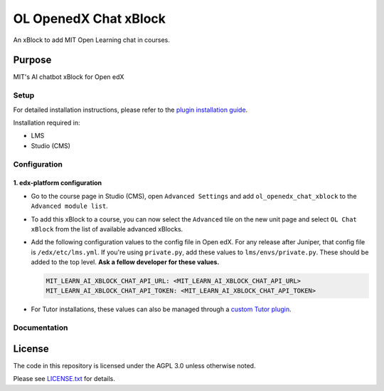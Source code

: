 


OL OpenedX Chat xBlock
######################

An xBlock to add MIT Open Learning chat in courses.


Purpose
*******

MIT's AI chatbot xBlock for Open edX

Setup
=====

For detailed installation instructions, please refer to the `plugin installation guide <../../docs#installation-guide>`_.

Installation required in:

* LMS
* Studio (CMS)

Configuration
=============

1. edx-platform configuration
-----------------------------
- Go to the course page in Studio (CMS), open ``Advanced Settings`` and add ``ol_openedx_chat_xblock`` to the ``Advanced module list``.
- To add this xBlock to a course, you can now select the ``Advanced`` tile on the new unit page and select ``OL Chat xBlock`` from the list of available advanced xBlocks.
- Add the following configuration values to the config file in Open edX. For any release after Juniper, that config file is ``/edx/etc/lms.yml``. If you're using ``private.py``, add these values to ``lms/envs/private.py``. These should be added to the top level. **Ask a fellow developer for these values.**

  .. code-block::

    MIT_LEARN_AI_XBLOCK_CHAT_API_URL: <MIT_LEARN_AI_XBLOCK_CHAT_API_URL>
    MIT_LEARN_AI_XBLOCK_CHAT_API_TOKEN: <MIT_LEARN_AI_XBLOCK_CHAT_API_TOKEN>

- For Tutor installations, these values can also be managed through a `custom Tutor plugin <https://docs.tutor.edly.io/tutorials/plugin.html#plugin-development-tutorial>`_.


Documentation
=============

License
*******

The code in this repository is licensed under the AGPL 3.0 unless
otherwise noted.

Please see `LICENSE.txt <LICENSE.txt>`_ for details.
